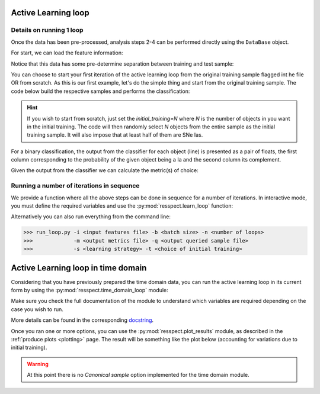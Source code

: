 .. _learnloop:


Active Learning loop
====================

Details on running 1 loop
-------------------------

Once the data has been pre-processed, analysis steps 2-4 can be performed directly using the ``DataBase`` object.

For start, we can load the feature information:

.. code-block:: python
   :linenos:

   >>> from resspect import DataBase

   >>> path_to_features_file = 'results/Bazin.dat'

   >>> data = DataBase()
   >>> data.load_features(path_to_features_file, method='Bazin', screen=True)
   Loaded  21284  samples!

Notice that this data has some pre-determine separation between training and test sample:

.. code-block:: python
   :linenos:

   >>> data.metadata['orig_sample'].unique()
   array(['test', 'train'], dtype=object)

You can choose to start your first iteration of the active learning loop from the original training sample
flagged int he file OR from scratch. As this is our first example, let's do the simple thing and start from the original
training sample. The code below build the respective samples and performs the classification:

.. code-block:: python
   :linenos:

   >>> data.build_samples(initial_training='original', nclass=2, screen=True)
   ** Inside build_orig_samples: **
      Training set size:  1093
      Test set size:  20191
      Validation set size:  20191
      Pool set size:  20191
         From which queryable:  20191 

   >>> data.classify(method='RandomForest')
   >>> data.classprob                        # check classification probabilities
   array([[0.461, 0.539],
          [0.346, 0.654],
          ...,
          [0.398, 0.602],
          [0.396, 0.604]])

.. hint:: If you wish to start from scratch, just set the `initial_training=N` where `N` is the number of objects in you want in the initial training. The code will then randomly select `N` objects from the entire sample as the initial training sample. It will also impose that at least half of them are SNe Ias.

For a binary classification, the  output from the classifier for each object (line) is presented as a pair of floats, the first column
corresponding to the probability of the given object being a Ia and the second column its complement.

Given the output from the classifier we can calculate the metric(s) of choice:

.. code-block:: python
   :linenos:

   >>> data.evaluate_classification(metric_label='snpcc')
   >>> print(data.metrics_list_names)           # check metric header
   ['acc', 'eff', 'pur', 'fom']

   >>> print(data.metrics_list_values)          # check metric values
   [0.5975434599574068, 0.9024767801857585,
   0.34684684684684686, 0.13572404702012383]


Running a number of iterations in sequence
------------------------------------------

We provide a function where all the above steps can be done in sequence for a number of iterations.
In interactive mode, you must define the required variables and use the :py:mod:`resspect.learn_loop` function:

.. code-block:: python
   :linenos:

   >>> from resspect.learn_loop import  learn_loop

   >>> nloops = 1000                                  # number of iterations
   >>> method = 'Bazin'                               # only option in v1.0
   >>> ml = 'RandomForest'                            # classifier
   >>> strategy = 'RandomSampling'                    # learning strategy
   >>> input_file = 'results/Bazin.dat'               # input features file
   >>> metric = 'results/metrics.dat'                 # output metrics file
   >>> queried = 'results/queried.dat'                # output query file
   >>> train = 'original'                             # initial training
   >>> batch = 1                                      # size of batch

   >>> learn_loop(nloops=nloops, features_method=method, classifier=ml,
   >>>            strategy=strategy, path_to_features=input_file, output_metrics_file=metric, 
   >>>            output_queried_file=queried, training=train, batch=batch)

Alternatively you can also run everything from the command line:

.. code-block:: bash

   >>> run_loop.py -i <input features file> -b <batch size> -n <number of loops>
   >>>             -m <output metrics file> -q <output queried sample file>
   >>>             -s <learning strategy> -t <choice of initial training>


Active Learning loop in time domain
===================================

Considering that you have previously prepared the time domain data, you can run the active learning loop
in its current form by using the :py:mod:`resspect.time_domain_loop` module:

.. code-block:: python
    :linenos:

    >>> from resspect import time_domain_loop
    
    >>> days = [20, 180]
    >>> training = 'original'
    >>> strategy = 'UncSampling'
    >>> n_estimators = 1000 
    >>> sep_files = True
    
    >>> output_diag_file = 'results/metrics_' + strategy + '_' + str(training) + \
                           '_batch' + str(batch) +  '.dat'
    >>> output_query_file = 'results/queried_' + strategy + '_' + str(training) + \
                            '_batch' + str(batch) +  '.dat'
    >>> path_to_features_dir = 'data/pool/'
  
    >>> batch = None # use budgets instead              # if int, ignore cost per observation
    >>> budgets = (6. * 3600, 6. * 3600)                # budget of 6 hours per night of observation
    >>> classifier = 'RandomForest'
    >>> clf_bootstrap = False 
    >>> feature_method = 'Bazin'
    >>> screen = True
    >>> fname_pattern = ['day_', '.dat']                # pattern on filename where different days of the survey are stored
    >>> canonical = False
    >>> queryable= True
    
    >>> path_to_ini_files = {}
    >>> path_to_ini_files['train'] = 'data/Train.csv'
    >>> path_to_ini_files['test'] = 'data/Test.csv'
    >>> path_to_ini_files['validation'] = 'data/Validation.csv'
    >>> survey='DES'
    
    >>> # run time domain loop
    >>> time_domain_loop(days=days, output_metrics_file=output_diag_file,
    >>>                  output_queried_file=output_query_file,
    >>>                  path_to_features_dir=path_to_features_dir,
    >>>                  budgets=budgets, clf_bootstrap=clf_bootstrap,
    >>>                  strategy=strategy, fname_pattern=fname_pattern, batch=batch, classifier=classifier,
    >>>                  canonical=canonical, sep_files=sep_files,
    >>>                  screen=screen, initial_training=training, path_to_ini_files=path_to_ini_files,
    >>>                  survey=survey, queryable=queryable, n_estimators=n_estimators)


Make sure you check the full documentation of the module to understand which variables are required depending
on the case you wish to run.

More details can be found in the corresponding `docstring <https://github.com/COINtoolbox/resspect/blob/master/resspect/scripts/run_time_domain.py>`_.


Once you ran one or more options, you can use the :py:mod:`resspect.plot_results` module, as described in the :ref:`produce plots <plotting>` page.
The result will be something like the plot below (accounting for variations due to initial training).


.. image:: images/time_domain.png
   :align: center
   :height: 448 px
   :width: 640 px
   :alt: Example of time domain output.


.. warning:: At this point there is no `Canonical sample` option implemented for the time domain module.

